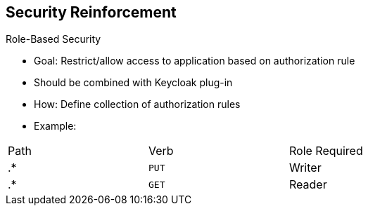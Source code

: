 :scrollbar:
:data-uri:


== Security Reinforcement

.Role-Based Security

- Goal: Restrict/allow access to application based on authorization rule
- Should be combined with Keycloak plug-in
- How: Define collection of authorization rules
- Example:

[cols="3",width="70%"]
|===
|Path |Verb|Role Required
|.* |`PUT` |Writer
|.* |`GET` |Reader
|===

ifdef::showscript[]

Transcript:

A key benefit to using Keycloak in combination with apiman is that you can restrict or allow access to an application based on an authorization rule. To do so, you define roles to a realm within the Keycloak management console and map the roles with an HTTP action using the Apiman authorization rule plug-in.

When you configure the authorization rule plug-in, you describe for each web resource or path the action allowed and the role assigned as a list or collection of rules. Some examples are shown here.

When the HTTP client calls the gateway, the Keycloak plug-in extracts the JSON web token, checks to see if the token is still valid, and if it is, extracts the role assigned to the user from the token.

Based on this role, the plug-in checks the authorization policy rule and allows or denies access to the resource accordingly.

This approach lets you externalize the authentication of the HTTP client outside of Apiman according to a defined realm and use the token passed by the client when it calls the RESTFul service to allow or deny access to the service. You can do this without needing to locally manage the security aspects except for the security constraints, which are the authorization rules.


endif::showscript[]
